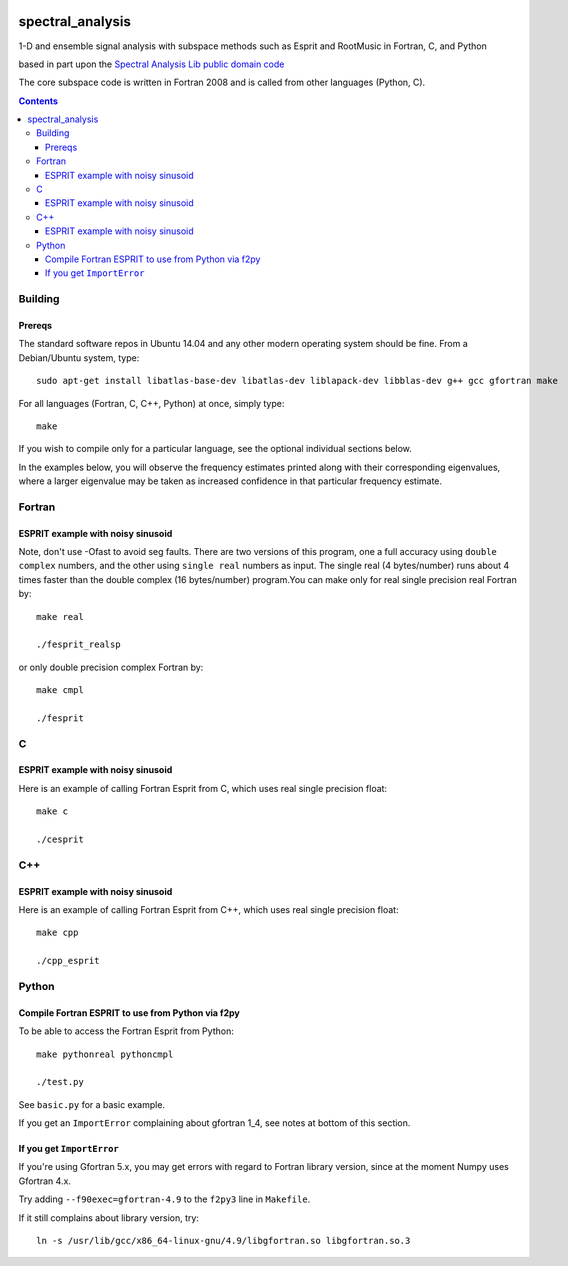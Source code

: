 .. image:: https://travis-ci.org/scienceopen/spectral_analysis.svg?branch=master
    :target: https://travis-ci.org/scienceopen/spectral_analysis

=================
spectral_analysis
=================
1-D and ensemble signal analysis with subspace methods such as Esprit and RootMusic in Fortran, C, and Python

based in part upon the `Spectral Analysis Lib public domain code <https://github.com/vincentchoqueuse/spectral_analysis_project>`_

The core subspace code is written in Fortran 2008 and is called from other languages (Python, C).

.. contents::

Building
========

Prereqs
-------
The standard software repos in Ubuntu 14.04 and any other modern operating system should be fine. From a Debian/Ubuntu system, type::

    sudo apt-get install libatlas-base-dev libatlas-dev liblapack-dev libblas-dev g++ gcc gfortran make


For all languages (Fortran, C, C++, Python) at once, simply type::

    make

If you wish to compile only for a particular language, see the optional individual sections below.


In the examples below, you will observe the frequency estimates printed along with their corresponding eigenvalues, where a larger eigenvalue may be taken as increased confidence in that particular frequency estimate.

Fortran
=======

ESPRIT example with noisy sinusoid
----------------------------------
Note, don't use -Ofast to avoid seg faults. There are two versions of this program, one a full accuracy using ``double complex`` numbers, and the other using ``single real`` numbers as input. The single real (4 bytes/number) runs about 4 times faster than the double complex (16 bytes/number) program.You can make only for real single precision real Fortran by::

    make real

    ./fesprit_realsp

or only double precision complex Fortran by::

    make cmpl

    ./fesprit


C
=

ESPRIT example with noisy sinusoid
----------------------------------
Here is an example of calling Fortran Esprit from C, which uses real single precision float::

  make c

  ./cesprit

C++
===
ESPRIT example with noisy sinusoid
----------------------------------
Here is an example of calling Fortran Esprit from C++, which uses real single precision float::

  make cpp

  ./cpp_esprit


Python
======

Compile Fortran ESPRIT to use from Python via f2py
--------------------------------------------------
To be able to access the Fortran Esprit from Python::

   make pythonreal pythoncmpl
  
   ./test.py

See ``basic.py`` for a basic example.

If you get an ``ImportError`` complaining about gfortran 1_4, see notes at bottom of this section.


If you get ``ImportError``
---------------------------
If you're using Gfortran 5.x, you may get errors with regard to Fortran library version,
since at the moment Numpy uses Gfortran 4.x.

Try adding ``--f90exec=gfortran-4.9`` to the ``f2py3`` line in ``Makefile``.

If it still complains about library version, try::

    ln -s /usr/lib/gcc/x86_64-linux-gnu/4.9/libgfortran.so libgfortran.so.3

